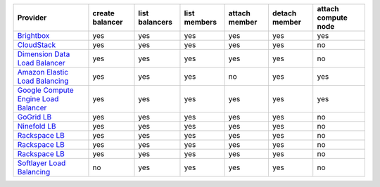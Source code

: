 .. NOTE: This file has been generated automatically using generate_provider_feature_matrix_table.py script, don't manually edit it

====================================== =============== ============== ============ ============= ============= ===================
Provider                               create balancer list balancers list members attach member detach member attach compute node
====================================== =============== ============== ============ ============= ============= ===================
`Brightbox`_                           yes             yes            yes          yes           yes           yes                
`CloudStack`_                          yes             yes            yes          yes           yes           no                 
`Dimension Data Load Balancer`_        yes             yes            yes          yes           yes           no                 
`Amazon Elastic Load Balancing`_       yes             yes            yes          no            yes           yes                
`Google Compute Engine Load Balancer`_ yes             yes            yes          yes           yes           yes                
`GoGrid LB`_                           yes             yes            yes          yes           yes           no                 
`Ninefold LB`_                         yes             yes            yes          yes           yes           no                 
`Rackspace LB`_                        yes             yes            yes          yes           yes           no                 
`Rackspace LB`_                        yes             yes            yes          yes           yes           no                 
`Rackspace LB`_                        yes             yes            yes          yes           yes           no                 
`Softlayer Load Balancing`_            no              yes            yes          yes           yes           no                 
====================================== =============== ============== ============ ============= ============= ===================

.. _`Brightbox`: http://www.brightbox.co.uk/
.. _`CloudStack`: http://cloudstack.org/
.. _`Dimension Data Load Balancer`: https://cloud.dimensiondata.com/
.. _`Amazon Elastic Load Balancing`: http://aws.amazon.com/elasticloadbalancing/
.. _`Google Compute Engine Load Balancer`: https://cloud.google.com/
.. _`GoGrid LB`: http://www.gogrid.com/
.. _`Ninefold LB`: http://ninefold.com/
.. _`Rackspace LB`: http://www.rackspace.com/
.. _`Rackspace LB`: http://www.rackspace.com/
.. _`Rackspace LB`: http://www.rackspace.com/
.. _`Softlayer Load Balancing`: http://www.softlayer.com/
